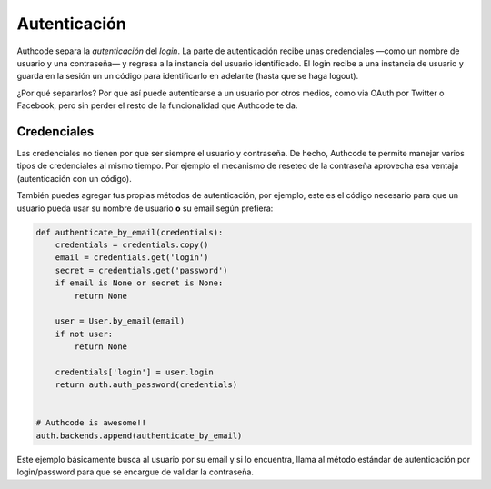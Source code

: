 ------------------------
Autenticación
------------------------

Authcode separa la *autenticación* del *login*. La parte de autenticación recibe unas credenciales —como un nombre de usuario y una contraseña— y regresa a la instancia del usuario identificado. El login recibe a una instancia de usuario y guarda en la sesión un un código para identificarlo en adelante (hasta que se haga logout).

¿Por qué separarlos? Por que así puede autenticarse a un usuario por otros medios, como via OAuth por Twitter o Facebook, pero sin perder el resto de la funcionalidad que Authcode te da.


Credenciales
------------------------

Las credenciales no tienen por que ser siempre el usuario y contraseña. De hecho, Authcode te permite manejar varios tipos de credenciales al mismo tiempo. Por ejemplo el mecanismo de reseteo de la contraseña aprovecha esa ventaja (autenticación con un código).

También puedes agregar tus propias métodos de autenticación, por ejemplo, este es el código necesario para que un usuario pueda usar su nombre de usuario **o** su email según prefiera:

.. code:: python

    def authenticate_by_email(credentials):
        credentials = credentials.copy()
        email = credentials.get('login')
        secret = credentials.get('password')
        if email is None or secret is None:
            return None

        user = User.by_email(email)
        if not user:
            return None

        credentials['login'] = user.login
        return auth.auth_password(credentials)


    # Authcode is awesome!!
    auth.backends.append(authenticate_by_email)

Este ejemplo básicamente busca al usuario por su email y si lo encuentra, llama al método estándar de autenticación por login/password para que se encargue de validar la contraseña.
